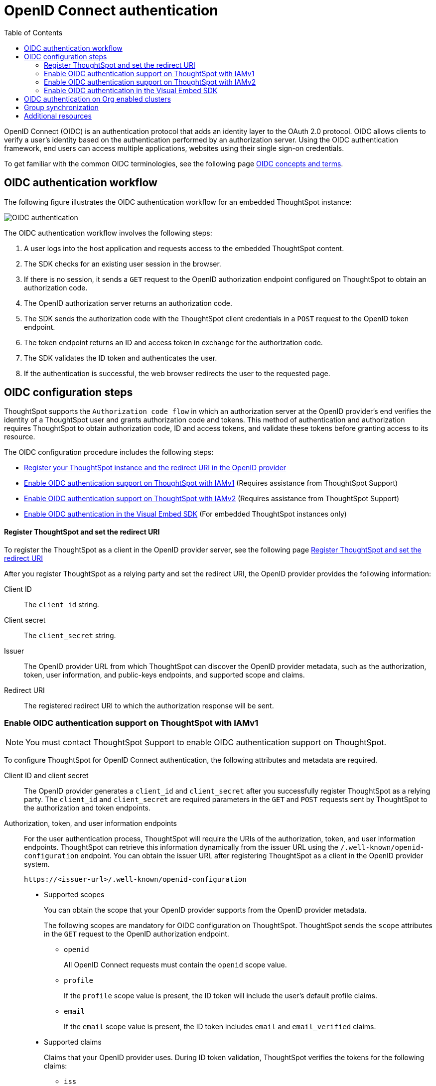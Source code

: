 = OpenID Connect authentication 
:toc: true
:toclevels: 3

:page-title: SSO authentication with OpenID Connect
:page-pageid: oidc-auth
:page-description: You can configure support for OpenID Connect authentication framework for embedded ThoughtSpot instances.

OpenID Connect (OIDC) is an authentication protocol that adds an identity layer to the OAuth 2.0 protocol. OIDC allows clients to verify a user’s identity based on the authentication performed by an authorization server. Using the OIDC authentication framework, end users can access multiple applications, websites using their single sign-on credentials.

To get familiar with the common OIDC terminologies, see the following page link:https://docs.thoughtspot.com/cloud/latest/oidc-configure[OIDC concepts and terms, window=_blank].

== OIDC authentication workflow

The following figure illustrates the OIDC authentication workflow for an embedded ThoughtSpot instance:

image::./images/oidc-auth-flow.png[OIDC authentication]

The OIDC authentication workflow involves the following steps:

. A user logs into the host application and requests access to the embedded ThoughtSpot content.
. The SDK checks for an existing user session in the browser.
. If there is no session, it sends a `GET` request to the OpenID authorization endpoint configured on ThoughtSpot to obtain an authorization code.
. The OpenID authorization server returns an authorization code.
. The SDK sends the authorization code with the ThoughtSpot client credentials in a `POST` request to the OpenID token endpoint.
. The token endpoint returns an ID and access token in exchange for the authorization code.
. The SDK validates the ID token and authenticates the user.
. If the authentication is successful, the web browser redirects the user to the requested page.


== OIDC configuration steps

ThoughtSpot supports the `Authorization code flow` in which an authorization server at the OpenID provider's end verifies the identity of a ThoughtSpot user and grants authorization code and tokens. This method of authentication and authorization requires ThoughtSpot to obtain authorization code, ID and access tokens, and validate these  tokens before granting access to its resource.  

The OIDC configuration procedure includes the following steps: 

* xref:configure-oidc.adoc#clientRegistration[Register your ThoughtSpot instance and the redirect URI in the OpenID provider]
* xref:configure-oidc.adoc#configureTS[Enable OIDC authentication support on ThoughtSpot with IAMv1] (Requires assistance from ThoughtSpot Support)
* xref:configure-oidc.adoc#IAMv2[Enable OIDC authentication support on ThoughtSpot with IAMv2] (Requires assistance from ThoughtSpot Support)
* xref:configure-oidc.adoc#embedConfig[Enable OIDC authentication in the Visual Embed SDK] (For embedded ThoughtSpot instances only)




[#clientRegistration]
==== Register ThoughtSpot and set the redirect URI

To register the ThoughtSpot as a client in the OpenID provider server, see the following page link:https://docs.thoughtspot.com/cloud/9.10.0.cl/oidc-configure#clientRegistration[Register ThoughtSpot and set the redirect URI, window=_blank]

////

. Log in to your OpenID provider.
. Register your ThoughtSpot instance as a relying party.
. Specify the redirect URI to which the OpenID authorization server must send the response.
+
For example:

+
----
https://{ThoughtSpot-Host}/callosum/v1/oidc/callback
----
+
. Define the client authentication method.
+
ThoughtSpot supports only the `client_secret_post` authentication method. It sends client credentials in the request body in its `POST` requests to the authorization and token endpoints.
////


After you register ThoughtSpot as a relying party and set the redirect URI, the OpenID provider provides the following information: 

Client ID::

The `client_id` string.

Client secret::

The `client_secret` string.

Issuer::

The OpenID provider URL from which ThoughtSpot can discover the OpenID provider metadata, such as the authorization, token, user information, and public-keys endpoints, and supported scope and claims.

Redirect URI::

The registered redirect URI to which the authorization response will be sent.



[#configureTS]
=== Enable OIDC authentication support on ThoughtSpot with IAMv1

[NOTE]
====
You must contact ThoughtSpot Support to enable OIDC authentication support on ThoughtSpot.
====

To configure ThoughtSpot for OpenID Connect authentication, the following attributes and metadata are required. 

Client ID and client secret::

The OpenID provider generates a `client_id` and `client_secret` after you successfully register ThoughtSpot as a relying party. The `client_id` and `client_secret` are required parameters in the `GET` and `POST` requests sent by ThoughtSpot to the authorization and token endpoints.


Authorization, token, and user information endpoints::

For the user authentication process, ThoughtSpot will require the URIs of the authorization, token, and user information endpoints. ThoughtSpot can retrieve this information dynamically from the issuer URL using the `/.well-known/openid-configuration` endpoint. You can obtain the issuer URL after registering ThoughtSpot as a client in the OpenID provider system.

+
----
https://<issuer-url>/.well-known/openid-configuration
----

* Supported scopes 

+
You can obtain the scope that your OpenID provider supports from the OpenID provider metadata.

+
The following scopes are mandatory for OIDC configuration on ThoughtSpot. ThoughtSpot sends the `scope` attributes in the `GET` request to the OpenID authorization endpoint. 

** `openid`
+
All OpenID Connect requests must contain the `openid` scope value.

** `profile`
+
If the `profile` scope value is present, the ID token will include the user's default profile claims.

** `email`
+
If the `email` scope value is present, the ID token includes `email` and `email_verified` claims.



* Supported claims

+
Claims that your OpenID provider uses. During ID token validation, ThoughtSpot verifies the tokens for the following claims:
 
** `iss`
+
The issuer ID of the OpenID provider.

** `aud`
+
Audience or the intended recipient. This claim must contain the client ID issued for ThoughtSpot by the OpenID provider.

** `exp` 
+
The expiration time for validating the token.

+
To update the user profile on the ThoughtSpot cluster, the ID token claims must include the following properties:



* `preferred_username` 

+
Preferred username of the user. It maps to the `username` attribute in the user profile on ThoughtSpot. To include this claim in the ID token, the `scope` attribute must be set to `profile` in the authentication request sent to the authorization endpoint.



* `displayName`

+
The display name of the user. It maps to the `displayName` attribute in the user profile on ThoughtSpot. The default value is derived from the `name` claim.



* `email`

+
Email address of the user. It maps to the `mail` attribute in the user profile on ThoughtSpot. To include this claim in the ID token, the `scope` attribute must be set to `email` in the authentication request sent to the authorization endpoint.


* `sub`

+
The unique ID issued for the user at the OpenID provider. Maps to `oktauserid` attribute on ThoughtSpot.


For detailed information on enabling OIDC authentication on your ThoughtSpot instance with IAMv1, see the page link:https://docs.thoughtspot.com/cloud/9.10.0.cl/oidc-configure#configure-ts[Enable OIDC authentication, window=_blank].

[#IAMv2]
=== Enable OIDC authentication support on ThoughtSpot with IAMv2
[NOTE]
====
You need admin privileges to enable OIDC authentication with IAMv2 on ThoughtSpot.
====
With OIDC, users can authenticate to the identity provider (IdP) to access the ThoughtSpot application, or the embedded ThoughtSpot content in an external web application.
With link:https://docs.thoughtspot.com/cloud/latest/okta-iam["IAMv2", window=_blank], ThoughtSpot powers its internal authentication with Okta. IAMv2 involves several external improvements to authentication, including security enhancements.

To enable OIDC authentication on ThoughtSpot using IAMv2, navigate to the *Authentication* section in the *Admin* panel,
and click *Single Sign On*. Select the *OIDC IDP* and the enter the following IdP details:

Connection name::
Provide a name for the configuration of the connection to your identity provider, helping to distinguish and manage multiple connections.
This appears as the connection name on the Admin Console.

Client Secret::
Enter the Client Secret associated with the Client ID for secure communication.

Client Id::
A public identifier for the client, used by the authorization server to recognize and validate the client.
Enter the Client ID provided by the OIDC IdP when you registered your application.

Scopes::
The specific permissions or access levels granted by the user during the authentication process. This defines the extent of data and actions the client can perform.
You can obtain the scope that your OpenID provider supports from the OpenID provider metadata.
+
The following scopes are mandatory for OIDC configuration on ThoughtSpot. ThoughtSpot sends the `scope` attributes in the `GET` request to the OpenID authorization endpoint.

* `openid` All OpenID Connect requests must contain the openid scope value.
* `profile` If the profile scope value is present, the ID token will include the user’s default profile claims.
* `email` If the email scope value is present, the ID token includes email and email verified claims.

Authorization Endpoint::
URL where the OpenID provider initiates the authorization process by redirecting the user’s browser to this endpoint for authentication.

Token Endpoint::
URL where the OpenID provider endpoint returns an ID and access token in exchange for an authorization code. ThoughtSpot sends the authorization code obtained from the authorization server to the token endpoint to obtain an ID and access token.

Issuer::
Typically represented as a URL which represents the unique identifier for the OpenID Connect provider serving as a trusted endpoint for authentication.

User Info Endpoint:: _Optional._
URL for retrieving additional user information after authentication, providing user details.

Jwks (JSON Web Key Set) Endpoint::
URL for obtaining a JSON Web Key Set, used to verify the authenticity of tokens issued by the IdP.

Auto create user (JIT)::
This toggle allows you to specify whether user accounts should be created automatically upon their first authentication if they don't already exist.
When enabled, it streamlines the user creation process.

The IdP details will have to be mapped with these ThoughtSpot attributes:

Username::
ThoughtSpot username corresponding to the username from the IdP.

Email::
ThoughtSpot email associated with the email of the user in the IdP.

Display name:: _Optional._
The display name for the user.

roles:: _Optional._
Roles associated with the user. This mapping is crucial for assigning the correct roles and permissions to users based on their authentication through OIDC.

For detailed information on enabling OIDC authentication on your ThoughtSpot instance using IAMv2, and attributes, see link:https://docs.thoughtspot.com/cloud/9.10.0.cl/oidc-iamv2#_enable_oidc_authentication[Enable OIDC authentication, window=_blank].





[#embedConfig]
=== Enable OIDC authentication in the Visual Embed SDK 

To enable OIDC authentication support on an embedded ThoughtSpot instance, make sure you set the `AuthType` parameter to `OIDCRedirect` in the SDK when calling the `init` function from your application.

[source,JavaScript]
----
init({
    thoughtSpotHost: "https://<hostname>:<port>",
    authType: AuthType.OIDCRedirect,
});
----


[#orgMapping]
== OIDC authentication on Org enabled clusters
With Org mapping, the IdP will have the ability to assign OIDC users in ThoughtSpot. IdP will have to send a list of the Org names and the user will be assigned to these Orgs.
By default, the Org mapping is disabled on the ThoughtSpot instance. To enable it in the *Admin* panel of the ThoughSpot instance, follow these steps:


. Ensure Orgs are enabled for your ThoughtSpot cluster.
. link:https://docs.thoughtspot.com/cloud/9.10.0.cl/oidc-configure#configure-ts[Create an OIDC connection, window=_blank].
. Enable JIT user creation to automatically create user accounts if they don’t exist in ThoughtSpot during authentication.

. Configure the OIDC assertion on IdP side. This assertion will be sent as a part of the ID Token.The following screenshot shows a sample configuration on Okta.

+
[.bordered]
--
image::./images/oidc_iamv1.png[Org mapping on OIDC IAMv1]
--

. Ensure the mapping attributes are configured on your ThoughtSpot instance.


== Group synchronization
The group synchronization feature reads the Group claim from the ID token provided by the OpenID provider and creates groups in ThoughtSpot. To enable group synchronization on ThoughtSpot, contact ThoughtSpot Support.

[NOTE]
====
If a group is deleted from the OpenID provider server, the corresponding group in ThoughtSpot will not be deleted during group synchronization. You must manually delete it in ThoughtSpot.
====

== Additional resources

* link:https://developer.okta.com/docs/concepts/oauth-openid/[Okta documentation]
* link:https://openid.net/connect/faq/[OpenID Connect documentation]

